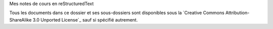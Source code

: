 Mes notes de cours en reStructuredText

Tous les documents dans ce dossier et ses sous-dossiers sont disponibles sous
la `Creative Commons Attribution-ShareAlike 3.0 Unported License`_ sauf si
spécifié autrement.

.. _`CC BY-SA 3.0`: http://creativecommons.org/licenses/by-sa/3.0/deed.en_CA

